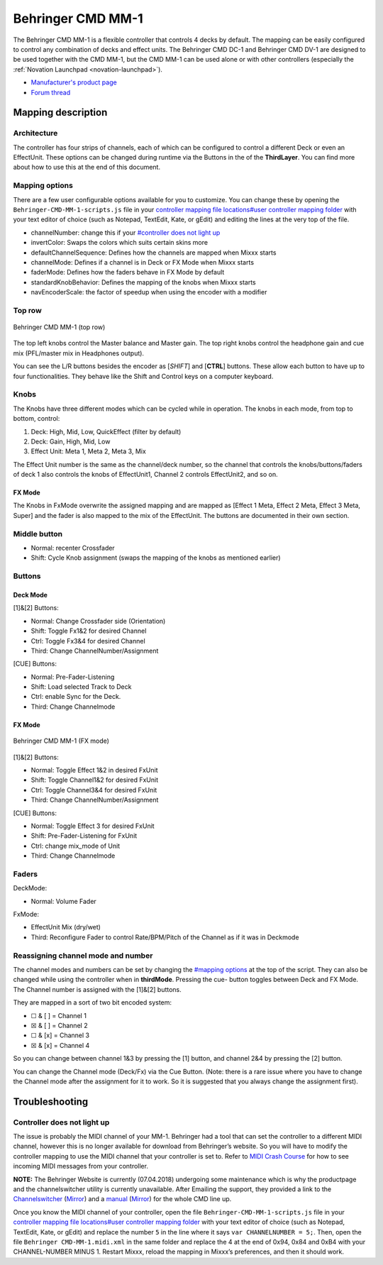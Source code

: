 Behringer CMD MM-1
==================

The Behringer CMD MM-1 is a flexible controller that controls 4 decks by
default. The mapping can be easily configured to control any combination
of decks and effect units. The Behringer CMD DC-1 and Behringer CMD
DV-1 are designed to be used together with the
CMD MM-1, but the CMD MM-1 can be used alone or with other controllers
(especially the :ref:`Novation Launchpad <novation-launchpad>`).

-  `Manufacturer's product page <https://www.behringer.com/product.html?modelCode=P0AJE>`__
-  `Forum thread <https://www.mixxx.org/forums/viewtopic.php?f=7&t=9276>`__

Mapping description
-------------------

Architecture
~~~~~~~~~~~~

The controller has four strips of channels, each of which can be
configured to control a different Deck or even an EffectUnit. These
options can be changed during runtime via the Buttons in the of the
**ThirdLayer**. You can find more about how to use this at the end of
this document.

Mapping options
~~~~~~~~~~~~~~~

There are a few user configurable options available for you to
customize. You can change these by opening the
``Behringer-CMD-MM-1-scripts.js`` file in your `controller mapping file
locations#user controller mapping
folder <controller%20mapping%20file%20locations#user%20controller%20mapping%20folder>`__
with your text editor of choice (such as Notepad, TextEdit, Kate, or
gEdit) and editing the lines at the very top of the file.

-  channelNumber: change this if your `#controller does not light
   up <#controller%20does%20not%20light%20up>`__
-  invertColor: Swaps the colors which suits certain skins more
-  defaultChannelSequence: Defines how the channels are mapped when
   Mixxx starts
-  channelMode: Defines if a channel is in Deck or FX Mode when Mixxx
   starts
-  faderMode: Defines how the faders behave in FX Mode by default
-  standardKnobBehavior: Defines the mapping of the knobs when Mixxx
   starts
-  navEncoderScale: the factor of speedup when using the encoder with a
   modifier

Top row
~~~~~~~

.. figure:: ../../_static/controllers/behringer_cmd_mm_1_toprow.png
   :align: center
   :width: 100%
   :figwidth: 100%
   :alt: Behringer CMD MM-1 (top row)
   :figclass: pretty-figures

   Behringer CMD MM-1 (top row)

The top left knobs control the Master balance and Master gain. The top
right knobs control the headphone gain and cue mix (PFL/master mix in
Headphones output).

You can see the L/R buttons besides the encoder as [*SHIFT*] and
[**CTRL**] buttons. These allow each button to have up to four
functionalities. They behave like the Shift and Control keys on a
computer keyboard.

Knobs
~~~~~

The Knobs have three different modes which can be cycled while in
operation. The knobs in each mode, from top to bottom, control:

1. Deck: High, Mid, Low, QuickEffect (filter by default)
2. Deck: Gain, High, Mid, Low
3. Effect Unit: Meta 1, Meta 2, Meta 3, Mix

The Effect Unit number is the same as the channel/deck number, so the
channel that controls the knobs/buttons/faders of deck 1 also controls
the knobs of EffectUnit1, Channel 2 controls EffectUnit2, and so on.

FX Mode
^^^^^^^

The Knobs in FxMode overwrite the assigned mapping and are mapped as
[Effect 1 Meta, Effect 2 Meta, Effect 3 Meta, Super] and the fader is
also mapped to the mix of the EffectUnit. The buttons are documented in
their own section.

Middle button
~~~~~~~~~~~~~

-  Normal: recenter Crossfader
-  Shift: Cycle Knob assignment (swaps the mapping of the knobs as
   mentioned earlier)

Buttons
~~~~~~~

Deck Mode
^^^^^^^^^

[1]&[2] Buttons:

-  Normal: Change Crossfader side (Orientation)
-  Shift: Toggle Fx1&2 for desired Channel
-  Ctrl: Toggle Fx3&4 for desired Channel
-  Third: Change ChannelNumber/Assignment

[CUE] Buttons:

-  Normal: Pre-Fader-Listening
-  Shift: Load selected Track to Deck
-  Ctrl: enable Sync for the Deck.
-  Third: Change Channelmode

.. _fx-mode-1:

FX Mode
^^^^^^^

.. figure:: ../../_static/controllers/behringer_cmd_mm_1_fxmode.png
   :align: center
   :width: 100%
   :figwidth: 100%
   :alt: Behringer CMD MM-1 (FX mode)
   :figclass: pretty-figures

   Behringer CMD MM-1 (FX mode)


[1]&[2] Buttons:

-  Normal: Toggle Effect 1&2 in desired FxUnit
-  Shift: Toggle Channel1&2 for desired FxUnit
-  Ctrl: Toggle Channel3&4 for desired FxUnit
-  Third: Change ChannelNumber/Assignment

[CUE] Buttons:

-  Normal: Toggle Effect 3 for desired FxUnit
-  Shift: Pre-Fader-Listening for FxUnit
-  Ctrl: change mix_mode of Unit
-  Third: Change Channelmode

Faders
~~~~~~

DeckMode:

-  Normal: Volume Fader

FxMode:

-  EffectUnit Mix (dry/wet)
-  Third: Reconfigure Fader to control Rate/BPM/Pitch of the Channel as
   if it was in Deckmode

Reassigning channel mode and number
~~~~~~~~~~~~~~~~~~~~~~~~~~~~~~~~~~~

The channel modes and numbers can be set by changing the `#mapping
options <#mapping%20options>`__ at the top of the script. They can also
be changed while using the controller when in **thirdMode**. Pressing
the cue- button toggles between Deck and FX Mode. The Channel number is
assigned with the [1]&[2] buttons.

They are mapped in a sort of two bit encoded system:

-  ☐ & [ ] = Channel 1
-  ☒ & [ ] = Channel 2
-  ☐ & [x] = Channel 3
-  ☒ & [x] = Channel 4

So you can change between channel 1&3 by pressing the [1] button, and
channel 2&4 by pressing the [2] button.

You can change the Channel mode (Deck/Fx) via the Cue Button. (Note:
there is a rare issue where you have to change the Channel mode after
the assignment for it to work. So it is suggested that you always change
the assignment first).

Troubleshooting
---------------

Controller does not light up
~~~~~~~~~~~~~~~~~~~~~~~~~~~~

The issue is probably the MIDI channel of your MM-1. Behringer had a
tool that can set the controller to a different MIDI channel, however
this is no longer available for download from Behringer’s website. So
you will have to modify the controller mapping to use the MIDI channel
that your controller is set to. Refer to `MIDI Crash
Course <midi_crash_course#sniffing_your_controller_with_mixxx>`__ for
how to see incoming MIDI messages from your controller.

**NOTE:** The Behringer Website is currently (07.04.2018) undergoing
some maintenance which is why the productpage and the channelswitcher
utility is currently unavailable. After Emailing the support, they
provided a link to the
`Channelswitcher <https://music--c.ap7.content.force.com/servlet/servlet.EmailAttachmentDownload?q=%2FwSnKlUyyB%2BzbQSKctPoiJvsTfYczcfDzIqBxz2ocDse1VdWx4S8NXjyHKhbFfsBbxCe3uhNzEnFic%2FsTkPPxg%3D%3D>`__
(`Mirror <https://mega.nz/#!4zhjxQKQ!A_HJjx40YzyHdoV1nPdPmWL83nmUGspssKNdxyf00Tc>`__)
and a
`manual <https://music--c.ap7.content.force.com/servlet/servlet.EmailAttachmentDownload?q=%2FwSnKlUyyB%2BzbQSKctPoiBsPNgXKYtUs%2FOnHuE8nfl3EFaYPHCHQaat%2B50yN3fR%2FIe3k9mnNj%2FSe5xTcwwM23g%3D%3D>`__
(`Mirror <https://mega.nz/#!JzITlC4a!GOeJb-wVjwp6gYnhSXvWeTZ02QcYlSo2tqTPSHZWeds>`__)
for the whole CMD line up.

Once you know the MIDI channel of your controller, open the file
``Behringer-CMD-MM-1-scripts.js`` file in your `controller mapping file
locations#user controller mapping
folder <controller%20mapping%20file%20locations#user%20controller%20mapping%20folder>`__
with your text editor of choice (such as Notepad, TextEdit, Kate, or
gEdit) and replace the number ``5`` in the line where it says
``var CHANNELNUMBER = 5;``. Then, open the file
``Behringer CMD-MM-1.midi.xml`` in the same folder and replace the 4 at
the end of 0x94, 0x84 and 0xB4 with your CHANNEL-NUMBER MINUS 1. Restart
Mixxx, reload the mapping in Mixxx’s preferences, and then it should
work.
